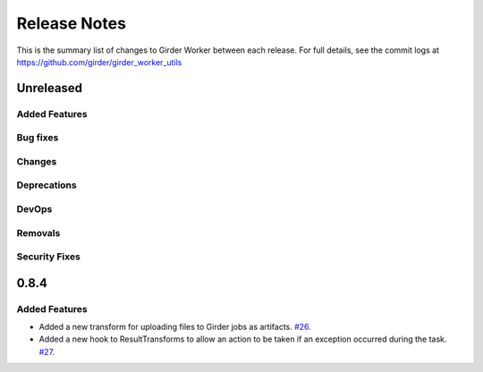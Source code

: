 =============
Release Notes
=============

This is the summary list of changes to Girder Worker between each release. For full
details, see the commit logs at https://github.com/girder/girder_worker_utils

Unreleased
==========

Added Features
--------------

Bug fixes
---------

Changes
-------

Deprecations
------------

DevOps
------

Removals
--------

Security Fixes
--------------

0.8.4
=====

Added Features
--------------

* Added a new transform for uploading files to Girder jobs as artifacts.
  `#26 <https://github.com/girder/girder_worker_utils/pull/26>`_.
* Added a new hook to ResultTransforms to allow an action to be taken if an
  exception occurred during the task.
  `#27 <https://github.com/girder/girder_worker_utils/pull/27>`_.
